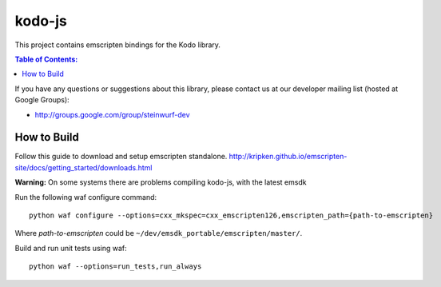 =======
kodo-js
=======

This project contains emscripten bindings for the Kodo library.

.. contents:: Table of Contents:
   :local:

If you have any questions or suggestions about this library, please contact
us at our developer mailing list (hosted at Google Groups):

* http://groups.google.com/group/steinwurf-dev

How to Build
============

Follow this guide to download and setup emscripten standalone.
http://kripken.github.io/emscripten-site/docs/getting_started/downloads.html

**Warning:** On some systems there are problems compiling kodo-js, with the latest emsdk

Run the following waf configure command::

   python waf configure --options=cxx_mkspec=cxx_emscripten126,emscripten_path={path-to-emscripten}

Where *path-to-emscripten* could be ``~/dev/emsdk_portable/emscripten/master/``.

Build and run unit tests using waf::

   python waf --options=run_tests,run_always
